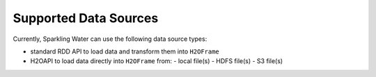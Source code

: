 Supported Data Sources
----------------------

Currently, Sparkling Water can use the following data source types:

- standard RDD API to load data and transform them into ``H2OFrame``
- H2OAPI to load data directly into ``H2OFrame`` from:
  - local file(s)
  - HDFS file(s)
  - S3 file(s)
